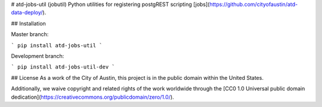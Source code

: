 # atd-jobs-util (jobutil)
Python utilities for registering postgREST scripting [jobs](https://github.com/cityofaustin/atd-data-deploy/).

## Installation

Master branch:

```
pip install atd-jobs-util
```

Development branch:

```
pip install atd-jobs-util-dev
```

## License
As a work of the City of Austin, this project is in the public domain within the United States.

Additionally, we waive copyright and related rights of the work worldwide through the [CC0 1.0 Universal public domain dedication](https://creativecommons.org/publicdomain/zero/1.0/).


